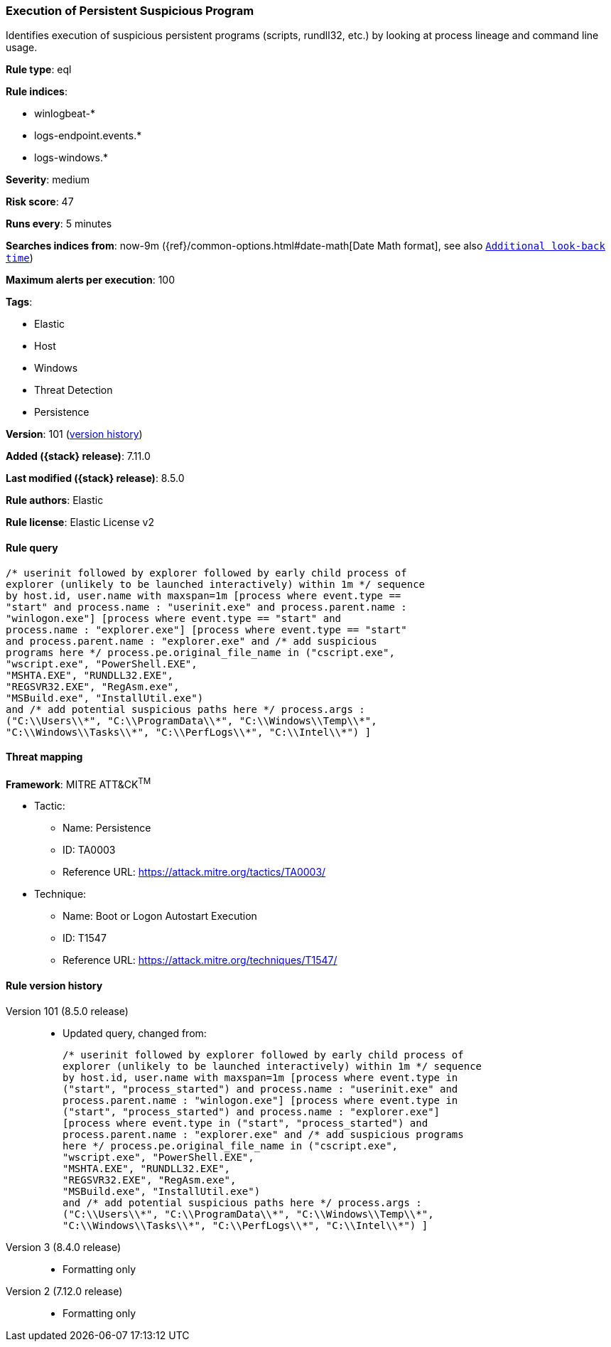 [[execution-of-persistent-suspicious-program]]
=== Execution of Persistent Suspicious Program

Identifies execution of suspicious persistent programs (scripts, rundll32, etc.) by looking at process lineage and command line usage.

*Rule type*: eql

*Rule indices*:

* winlogbeat-*
* logs-endpoint.events.*
* logs-windows.*

*Severity*: medium

*Risk score*: 47

*Runs every*: 5 minutes

*Searches indices from*: now-9m ({ref}/common-options.html#date-math[Date Math format], see also <<rule-schedule, `Additional look-back time`>>)

*Maximum alerts per execution*: 100

*Tags*:

* Elastic
* Host
* Windows
* Threat Detection
* Persistence

*Version*: 101 (<<execution-of-persistent-suspicious-program-history, version history>>)

*Added ({stack} release)*: 7.11.0

*Last modified ({stack} release)*: 8.5.0

*Rule authors*: Elastic

*Rule license*: Elastic License v2

==== Rule query


[source,js]
----------------------------------
/* userinit followed by explorer followed by early child process of
explorer (unlikely to be launched interactively) within 1m */ sequence
by host.id, user.name with maxspan=1m [process where event.type ==
"start" and process.name : "userinit.exe" and process.parent.name :
"winlogon.exe"] [process where event.type == "start" and
process.name : "explorer.exe"] [process where event.type == "start"
and process.parent.name : "explorer.exe" and /* add suspicious
programs here */ process.pe.original_file_name in ("cscript.exe",
"wscript.exe", "PowerShell.EXE",
"MSHTA.EXE", "RUNDLL32.EXE",
"REGSVR32.EXE", "RegAsm.exe",
"MSBuild.exe", "InstallUtil.exe")
and /* add potential suspicious paths here */ process.args :
("C:\\Users\\*", "C:\\ProgramData\\*", "C:\\Windows\\Temp\\*",
"C:\\Windows\\Tasks\\*", "C:\\PerfLogs\\*", "C:\\Intel\\*") ]
----------------------------------

==== Threat mapping

*Framework*: MITRE ATT&CK^TM^

* Tactic:
** Name: Persistence
** ID: TA0003
** Reference URL: https://attack.mitre.org/tactics/TA0003/
* Technique:
** Name: Boot or Logon Autostart Execution
** ID: T1547
** Reference URL: https://attack.mitre.org/techniques/T1547/

[[execution-of-persistent-suspicious-program-history]]
==== Rule version history

Version 101 (8.5.0 release)::
* Updated query, changed from:
+
[source, js]
----------------------------------
/* userinit followed by explorer followed by early child process of
explorer (unlikely to be launched interactively) within 1m */ sequence
by host.id, user.name with maxspan=1m [process where event.type in
("start", "process_started") and process.name : "userinit.exe" and
process.parent.name : "winlogon.exe"] [process where event.type in
("start", "process_started") and process.name : "explorer.exe"]
[process where event.type in ("start", "process_started") and
process.parent.name : "explorer.exe" and /* add suspicious programs
here */ process.pe.original_file_name in ("cscript.exe",
"wscript.exe", "PowerShell.EXE",
"MSHTA.EXE", "RUNDLL32.EXE",
"REGSVR32.EXE", "RegAsm.exe",
"MSBuild.exe", "InstallUtil.exe")
and /* add potential suspicious paths here */ process.args :
("C:\\Users\\*", "C:\\ProgramData\\*", "C:\\Windows\\Temp\\*",
"C:\\Windows\\Tasks\\*", "C:\\PerfLogs\\*", "C:\\Intel\\*") ]
----------------------------------

Version 3 (8.4.0 release)::
* Formatting only

Version 2 (7.12.0 release)::
* Formatting only

